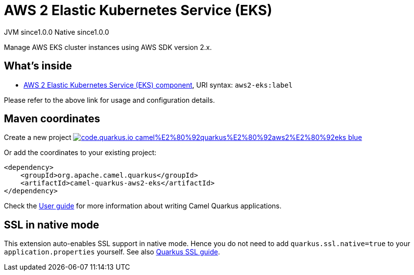 // Do not edit directly!
// This file was generated by camel-quarkus-maven-plugin:update-extension-doc-page
= AWS 2 Elastic Kubernetes Service (EKS)
:page-aliases: extensions/aws2-eks.adoc
:linkattrs:
:cq-artifact-id: camel-quarkus-aws2-eks
:cq-native-supported: true
:cq-status: Stable
:cq-status-deprecation: Stable
:cq-description: Manage AWS EKS cluster instances using AWS SDK version 2.x.
:cq-deprecated: false
:cq-jvm-since: 1.0.0
:cq-native-since: 1.0.0

[.badges]
[.badge-key]##JVM since##[.badge-supported]##1.0.0## [.badge-key]##Native since##[.badge-supported]##1.0.0##

Manage AWS EKS cluster instances using AWS SDK version 2.x.

== What's inside

* xref:{cq-camel-components}::aws2-eks-component.adoc[AWS 2 Elastic Kubernetes Service (EKS) component], URI syntax: `aws2-eks:label`

Please refer to the above link for usage and configuration details.

== Maven coordinates

Create a new project image:https://img.shields.io/badge/code.quarkus.io-camel%E2%80%92quarkus%E2%80%92aws2%E2%80%92eks-blue.svg?logo=quarkus&logoColor=white&labelColor=3678db&color=e97826[link="https://code.quarkus.io/?extension-search=camel-quarkus-aws2-eks", window="_blank"]

Or add the coordinates to your existing project:

[source,xml]
----
<dependency>
    <groupId>org.apache.camel.quarkus</groupId>
    <artifactId>camel-quarkus-aws2-eks</artifactId>
</dependency>
----

Check the xref:user-guide/index.adoc[User guide] for more information about writing Camel Quarkus applications.

== SSL in native mode

This extension auto-enables SSL support in native mode. Hence you do not need to add
`quarkus.ssl.native=true` to your `application.properties` yourself. See also
https://quarkus.io/guides/native-and-ssl[Quarkus SSL guide].
